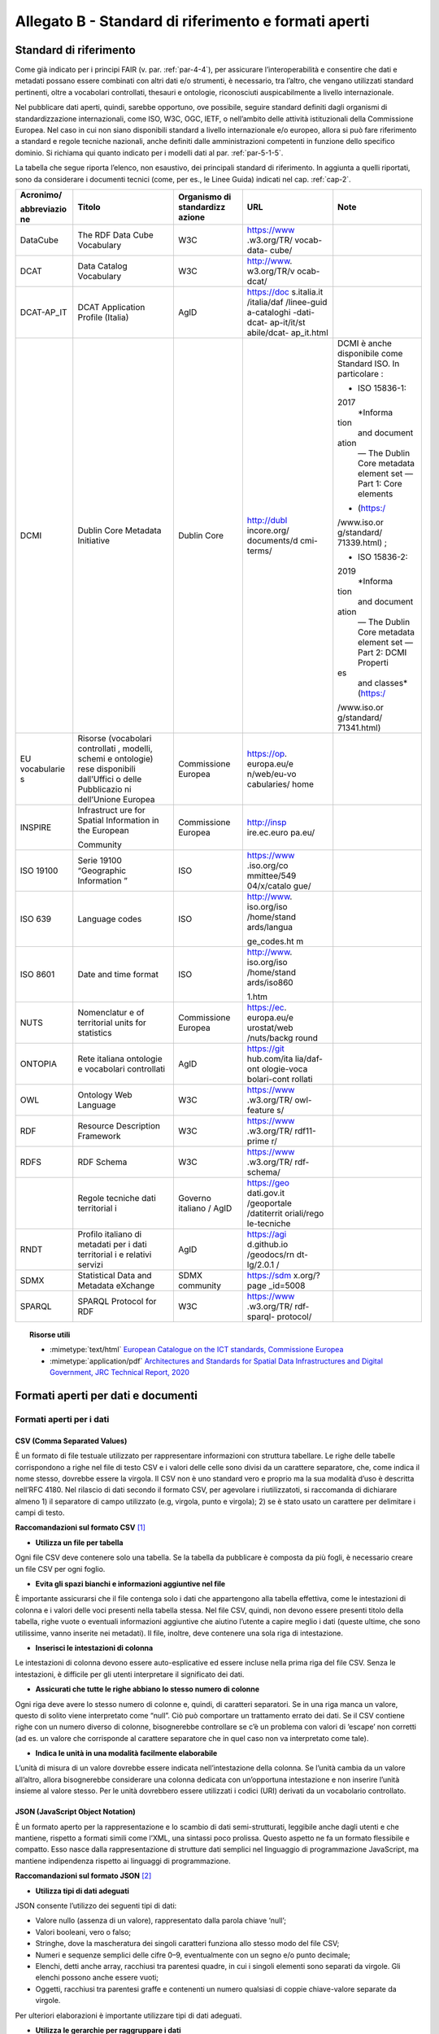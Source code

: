 **Allegato B** - Standard di riferimento e formati aperti
---------------------------------------------------------

Standard di riferimento
~~~~~~~~~~~~~~~~~~~~~~~

Come già indicato per i principi FAIR (v. par. :ref:`par-4-4`), per assicurare
l’interoperabilità e consentire che dati e metadati possano essere
combinati con altri dati e/o strumenti, è necessario, tra l’altro, che
vengano utilizzati standard pertinenti, oltre a vocabolari controllati,
thesauri e ontologie, riconosciuti auspicabilmente a livello
internazionale.

Nel pubblicare dati aperti, quindi, sarebbe opportuno, ove possibile,
seguire standard definiti dagli organismi di standardizzazione
internazionali, come ISO, W3C, OGC, IETF, o nell’ambito delle attività
istituzionali della Commissione Europea. Nel caso in cui non siano
disponibili standard a livello internazionale e/o europeo, allora si può
fare riferimento a standard e regole tecniche nazionali, anche definiti
dalle amministrazioni competenti in funzione dello specifico dominio. Si
richiama qui quanto indicato per i modelli dati al par. :ref:`par-5-1-5`.

La tabella che segue riporta l’elenco, non esaustivo, dei
principali standard di riferimento. In aggiunta a quelli riportati, sono
da considerare i documenti tecnici (come, per es., le Linee Guida)
indicati nel cap. :ref:`cap-2`.


+-------------+-------------+-------------+-------------+-------------+
| Acronimo/   | Titolo      | Organismo   | URL         | Note        |
|             |             | di          |             |             |
| abbreviazio |             | standardizz |             |             |
| ne          |             | azione      |             |             |
+=============+=============+=============+=============+=============+
| DataCube    | The RDF     | W3C         | https://www |             |
|             | Data Cube   |             | .w3.org/TR/ |             |
|             | Vocabulary  |             | vocab-data- |             |
|             |             |             | cube/       |             |
+-------------+-------------+-------------+-------------+-------------+
| DCAT        | Data        | W3C         | http://www. |             |
|             | Catalog     |             | w3.org/TR/v |             |
|             | Vocabulary  |             | ocab-dcat/  |             |
+-------------+-------------+-------------+-------------+-------------+
| DCAT-AP_IT  | DCAT        | AgID        | https://doc |             |
|             | Application |             | s.italia.it |             |
|             | Profile     |             | /italia/daf |             |
|             | (Italia)    |             | /linee-guid |             |
|             |             |             | a-cataloghi |             |
|             |             |             | -dati-dcat- |             |
|             |             |             | ap-it/it/st |             |
|             |             |             | abile/dcat- |             |
|             |             |             | ap_it.html  |             |
+-------------+-------------+-------------+-------------+-------------+
| DCMI        | Dublin Core | Dublin Core | http://dubl | DCMI è      |
|             | Metadata    |             | incore.org/ | anche       |
|             | Initiative  |             | documents/d | disponibile |
|             |             |             | cmi-terms/  | come        |
|             |             |             |             | Standard    |
|             |             |             |             | ISO. In     |
|             |             |             |             | particolare |
|             |             |             |             | :           |
|             |             |             |             |             |
|             |             |             |             | -  ISO      |
|             |             |             |             |    15836-1: |
|             |             |             |             | 2017        |
|             |             |             |             |    *Informa |
|             |             |             |             | tion        |
|             |             |             |             |    and      |
|             |             |             |             |    document |
|             |             |             |             | ation       |
|             |             |             |             |    — The    |
|             |             |             |             |    Dublin   |
|             |             |             |             |    Core     |
|             |             |             |             |    metadata |
|             |             |             |             |    element  |
|             |             |             |             |    set —    |
|             |             |             |             |    Part 1:  |
|             |             |             |             |    Core     |
|             |             |             |             |    elements |
|             |             |             |             | *           |
|             |             |             |             |    (https:/ |
|             |             |             |             | /www.iso.or |
|             |             |             |             | g/standard/ |
|             |             |             |             | 71339.html) |
|             |             |             |             | ;           |
|             |             |             |             |             |
|             |             |             |             | -  ISO      |
|             |             |             |             |    15836-2: |
|             |             |             |             | 2019        |
|             |             |             |             |    *Informa |
|             |             |             |             | tion        |
|             |             |             |             |    and      |
|             |             |             |             |    document |
|             |             |             |             | ation       |
|             |             |             |             |    — The    |
|             |             |             |             |    Dublin   |
|             |             |             |             |    Core     |
|             |             |             |             |    metadata |
|             |             |             |             |    element  |
|             |             |             |             |    set —    |
|             |             |             |             |    Part 2:  |
|             |             |             |             |    DCMI     |
|             |             |             |             |    Properti |
|             |             |             |             | es          |
|             |             |             |             |    and      |
|             |             |             |             |    classes* |
|             |             |             |             |    (https:/ |
|             |             |             |             | /www.iso.or |
|             |             |             |             | g/standard/ |
|             |             |             |             | 71341.html) |
+-------------+-------------+-------------+-------------+-------------+
| EU          | Risorse     | Commissione | https://op. |             |
| vocabularie | (vocabolari | Europea     | europa.eu/e |             |
| s           | controllati |             | n/web/eu-vo |             |
|             | ,           |             | cabularies/ |             |
|             | modelli,    |             | home        |             |
|             | schemi e    |             |             |             |
|             | ontologie)  |             |             |             |
|             | rese        |             |             |             |
|             | disponibili |             |             |             |
|             | dall’Uffici |             |             |             |
|             | o           |             |             |             |
|             | delle       |             |             |             |
|             | Pubblicazio |             |             |             |
|             | ni          |             |             |             |
|             | dell’Unione |             |             |             |
|             | Europea     |             |             |             |
+-------------+-------------+-------------+-------------+-------------+
| INSPIRE     | Infrastruct | Commissione | http://insp |             |
|             | ure         | Europea     | ire.ec.euro |             |
|             | for Spatial |             | pa.eu/      |             |
|             | Information |             |             |             |
|             | in the      |             |             |             |
|             | European    |             |             |             |
|             |             |             |             |             |
|             | Community   |             |             |             |
+-------------+-------------+-------------+-------------+-------------+
| ISO 19100   | Serie 19100 | ISO         | https://www |             |
|             | “Geographic |             | .iso.org/co |             |
|             | Information |             | mmittee/549 |             |
|             | ”           |             | 04/x/catalo |             |
|             |             |             | gue/        |             |
+-------------+-------------+-------------+-------------+-------------+
| ISO 639     | Language    | ISO         | http://www. |             |
|             | codes       |             | iso.org/iso |             |
|             |             |             | /home/stand |             |
|             |             |             | ards/langua |             |
|             |             |             |             |             |
|             |             |             | ge_codes.ht |             |
|             |             |             | m           |             |
+-------------+-------------+-------------+-------------+-------------+
| ISO 8601    | Date and    | ISO         | http://www. |             |
|             | time format |             | iso.org/iso |             |
|             |             |             | /home/stand |             |
|             |             |             | ards/iso860 |             |
|             |             |             |             |             |
|             |             |             | 1.htm       |             |
+-------------+-------------+-------------+-------------+-------------+
| NUTS        | Nomenclatur | Commissione | https://ec. |             |
|             | e           | Europea     | europa.eu/e |             |
|             | of          |             | urostat/web |             |
|             | territorial |             | /nuts/backg |             |
|             | units for   |             | round       |             |
|             | statistics  |             |             |             |
+-------------+-------------+-------------+-------------+-------------+
| ONTOPIA     | Rete        | AgID        | https://git |             |
|             | italiana    |             | hub.com/ita |             |
|             | ontologie e |             | lia/daf-ont |             |
|             | vocabolari  |             | ologie-voca |             |
|             | controllati |             | bolari-cont |             |
|             |             |             | rollati     |             |
+-------------+-------------+-------------+-------------+-------------+
| OWL         | Ontology    | W3C         | https://www |             |
|             | Web         |             | .w3.org/TR/ |             |
|             | Language    |             | owl-feature |             |
|             |             |             | s/          |             |
+-------------+-------------+-------------+-------------+-------------+
| RDF         | Resource    | W3C         | https://www |             |
|             | Description |             | .w3.org/TR/ |             |
|             | Framework   |             | rdf11-prime |             |
|             |             |             | r/          |             |
+-------------+-------------+-------------+-------------+-------------+
| RDFS        | RDF Schema  | W3C         | https://www |             |
|             |             |             | .w3.org/TR/ |             |
|             |             |             | rdf-schema/ |             |
+-------------+-------------+-------------+-------------+-------------+
|             | Regole      | Governo     | https://geo |             |
|             | tecniche    | italiano /  | dati.gov.it |             |
|             | dati        | AgID        | /geoportale |             |
|             | territorial |             | /datiterrit |             |
|             | i           |             | oriali/rego |             |
|             |             |             | le-tecniche |             |
+-------------+-------------+-------------+-------------+-------------+
| RNDT        | Profilo     | AgID        | https://agi |             |
|             | italiano di |             | d.github.io |             |
|             | metadati    |             | /geodocs/rn |             |
|             | per i dati  |             | dt-lg/2.0.1 |             |
|             | territorial |             | /           |             |
|             | i           |             |             |             |
|             | e relativi  |             |             |             |
|             | servizi     |             |             |             |
+-------------+-------------+-------------+-------------+-------------+
| SDMX        | Statistical | SDMX        | https://sdm |             |
|             | Data and    | community   | x.org/?page |             |
|             | Metadata    |             | _id=5008    |             |
|             | eXchange    |             |             |             |
+-------------+-------------+-------------+-------------+-------------+
| SPARQL      | SPARQL      | W3C         | https://www |             |
|             | Protocol    |             | .w3.org/TR/ |             |
|             | for RDF     |             | rdf-sparql- |             |
|             |             |             | protocol/   |             |
+-------------+-------------+-------------+-------------+-------------+


.. topic:: Risorse utili
  :class: useful-docs

  - :mimetype:`text/html` `European Catalogue on the ICT standards, Commissione Europea <https://joinup.ec.europa.eu/collection/ict-standards-procurement/ict>`_

  - :mimetype:`application/pdf` `Architectures and Standards for Spatial Data Infrastructures and Digital Government, JRC Technical Report, 2020 <https://joinup.ec.europa.eu/sites/default/files/document/2020-09/jrc121025_jrc121025_architectures_and_standards_for_sdis_and_digital_government.pdf>`_


Formati aperti per dati e documenti
~~~~~~~~~~~~~~~~~~~~~~~~~~~~~~~~~~~

Formati aperti per i dati
^^^^^^^^^^^^^^^^^^^^^^^^^

**CSV (Comma Separated Values)**
''''''''''''''''''''''''''''''''

È un formato di file testuale utilizzato per rappresentare informazioni
con struttura tabellare. Le righe delle tabelle corrispondono a righe
nel file di testo CSV e i valori delle celle sono divisi da un carattere
separatore, che, come indica il nome stesso, dovrebbe essere la virgola. Il
CSV non è uno standard vero e proprio ma la sua modalità d’uso è
descritta nell’RFC 4180. Nel rilascio di dati secondo il formato CSV,
per agevolare i riutilizzatoti, si raccomanda di dichiarare almeno 1) il
separatore di campo utilizzato (e.g, virgola, punto e virgola); 2) se è
stato usato un carattere per delimitare i campi di testo.

**Raccomandazioni sul formato CSV**\  [1]_

-  **Utilizza un file per tabella**

Ogni file CSV deve contenere solo una tabella. Se la tabella da
pubblicare è composta da più fogli, è necessario creare un file CSV per
ogni foglio.

-  **Evita gli spazi bianchi e informazioni aggiuntive nel file**

È importante assicurarsi che il file contenga solo i dati che
appartengono alla tabella effettiva, come le intestazioni di colonna e i
valori delle voci presenti nella tabella stessa. Nel file CSV, quindi,
non devono essere presenti titolo della tabella, righe vuote o eventuali
informazioni aggiuntive che aiutino l’utente a capire meglio i dati
(queste ultime, che sono utilissime, vanno inserite nei metadati). Il
file, inoltre, deve contenere una sola riga di intestazione.

-  **Inserisci le intestazioni di colonna**

Le intestazioni di colonna devono essere auto-esplicative ed essere
incluse nella prima riga del file CSV. Senza le intestazioni, è
difficile per gli utenti interpretare il significato dei dati.

-  **Assicurati che tutte le righe abbiano lo stesso numero di colonne**

Ogni riga deve avere lo stesso numero di colonne e, quindi, di caratteri
separatori. Se in una riga manca un valore, questo di solito viene
interpretato come “null”. Ciò può comportare un trattamento errato dei
dati. Se il CSV contiene righe con un numero diverso di colonne,
bisognerebbe controllare se c’è un problema con valori di ‘escape’ non
corretti (ad es. un valore che corrisponde al carattere separatore che
in quel caso non va interpretato come tale).

-  **Indica le unità in una modalità facilmente elaborabile**

L’unità di misura di un valore dovrebbe essere indicata
nell’intestazione della colonna. Se l’unità cambia da un valore
all’altro, allora bisognerebbe considerare una colonna dedicata con
un’opportuna intestazione e non inserire l’unità insieme al valore
stesso. Per le unità dovrebbero essere utilizzati i codici (URI)
derivati da un vocabolario controllato.

**JSON (JavaScript Object Notation)**
'''''''''''''''''''''''''''''''''''''

È un formato aperto per la rappresentazione e lo scambio di dati
semi-strutturati, leggibile anche dagli utenti e che mantiene, rispetto
a formati simili come l’XML, una sintassi poco prolissa. Questo aspetto
ne fa un formato flessibile e compatto. Esso nasce dalla
rappresentazione di strutture dati semplici nel linguaggio di
programmazione JavaScript, ma mantiene indipendenza rispetto ai
linguaggi di programmazione.

**Raccomandazioni sul formato JSON**\  [2]_

-  **Utilizza tipi di dati adeguati**

JSON consente l’utilizzo dei seguenti tipi di dati:

-  Valore nullo (assenza di un valore), rappresentato dalla parola
   chiave ‘null’;

-  Valori booleani, vero o falso;

-  Stringhe, dove la mascheratura dei singoli caratteri funziona allo
   stesso modo del file CSV;

-  Numeri e sequenze semplici delle cifre 0–9, eventualmente con un
   segno e/o punto decimale;

-  Elenchi, detti anche array, racchiusi tra parentesi quadre, in cui i
   singoli elementi sono separati da virgole. Gli elenchi possono anche
   essere vuoti;

-  Oggetti, racchiusi tra parentesi graffe e contenenti un numero
   qualsiasi di coppie chiave-valore separate da virgole.

Per ulteriori elaborazioni è importante utilizzare tipi di dati
adeguati.

-  **Utilizza le gerarchie per raggruppare i dati**

Invece di allegare tutti i campi all’oggetto radice del JSON, i dati
dovrebbero essere raggruppati semanticamente. Ciò migliora la
leggibilità da parte degli esseri umani e può migliorare le prestazioni
durante l’elaborazione del file.

**XML (eXtensible Markup Language)**
''''''''''''''''''''''''''''''''''''

È un linguaggio di marcatura standardizzato dal W3C usato per
l’annotazione di documenti e per la costruzione di altri linguaggi più
specifici per l’annotazione di documenti. XML è basato sull’utilizzo di
marcatori (tag) che consentono di strutturare il contenuto informativo
da rappresentare. Nell’ambito del Web Semantico è stata definita una
specifica serializzazione RDF/XML.

**Raccomandazioni sul formato XML**\  [3]_

-  **Fornire una dichiarazione XML**

Ogni file XML dovrebbe avere una dichiarazione XML completa. Questa
contiene metadati relativi alla struttura del documento ed è importante
affinché le applicazioni elaborino correttamente il file.

-  **Fai l’ “escaping” dei caratteri speciali**

Quando vengono utilizzati caratteri speciali nei file XML, è necessario
eseguire l’ “escape”. Ciò garantisce una struttura del file pulita e
impedisce alle applicazioni utilizzate per l’elaborazione del file di
interpretare erroneamente i dati. L’ ‘escape’ viene eseguito
sostituendoli con le entità XML equivalenti.

-  **Utilizza nomi significativi per gli identificatori**

Tutti gli identificatori, siano essi tag o attributi, dovrebbero avere
nomi significativi e non dovrebbero auspicabilmente essere usati due
volte.

-  **Utilizza correttamente attributi ed elementi**

Sebbene non vi sia una direttiva vincolante obbligatoria in merito alla
codifica dei dati in elementi o attributi, la prassi è che le
informazioni che fanno parte dei dati effettivi debbano essere
rappresentate da elementi. I metadati che contengono informazioni
aggiuntive dovrebbero invece essere implementati come attributi.

-  **Rimuovi i dati specifici del programma**

XML, come qualsiasi formato aperto, dovrebbe essere sempre indipendente
da programmi o strumenti specifici utilizzati per l’elaborazione dei
file. Questo permette all’utente di scegliere lo strumento che
preferisce per il trattamento dei dati senza doverlo prima bonificare.

**Serializzazioni RDF**
'''''''''''''''''''''''

**N-triples**

È una serializzazione di RDF in cui ogni tripla è espressa interamente e
indipendentemente dalle altre. La concatenazione delle triple di un
dataset RDF secondo N-Triples avviene utilizzando il carattere punto
(es., <soggetto1> <predicato1> <oggetto1> . <soggetto2> <predicato2>
<oggetto2>).

**Notation3**

Notation3 (o N3) è una serializzazione RDF pensata per essere più
compatta rispetto a quella ottenuta utilizzando la sintassi XML. Essa
risulta più leggibile da parte degli utenti e possiede delle
caratteristiche che esulano dall’uso stretto di RDF (per es.,
rappresentazione di formule logiche).

**Turtle**

È una versione semplificata (un sottoinsieme di funzionalità) di N3. Un
dataset in Turtle è una rappresentazione testuale di un grafo RDF e, al
contrario di RDF/XML, è di più facile lettura e gestione anche manuale.

**JSON-LD**

È un formato di serializzazione per RDF, standardizzato dal W3C, che fa
uso di una sintassi JSON. Viene proposto come formato per Linked Data,
mascherando di proposito la sua natura di serializzazione di RDF per
ragioni di diffusione del formato. Il gruppo di lavoro che l’ha definito
ha posto come obiettivo, oltre quello di mettere a disposizione
un’ulteriore funzionalità al framework RDF, anche quello di avvicinare
il mondo dello sviluppo Web e degli utilizzatori dei sistemi di gestione
dati NoSQL (in particolare dei document store) al Web Semantico. Da un
punto di vista pratico è possibile rilasciare dati RDF utilizzando
questo «dialetto» JSON nelle situazioni in cui inizialmente non ci si
possa dotare di tecnologie ad-hoc come triple store. Allo stesso tempo,
con JSON-LD si fornisce uno strumento standard che consente il
collegamento di documenti JSON che per loro natura sono unità di
informazione indipendenti.

**Raccomandazioni sul formato RDF/xxx**\  [4]_

-  **Utilizza URI http per identificare le risorse**

Gli ID di una risorsa dovrebbero essere URI HTTP, poiché questi
consentono l’accesso diretto alla risorsa in questione. Rendono inoltre
le risorse indicizzabili dai motori di ricerca, il che migliora la loro
reperibilità.

-  **Utilizza ‘namespace’ (spazi dei nomi) quando possibile**

Sebbene gli spazi dei nomi non siano necessari per
l’elaborazione di RDF, riducono la verbosità e le dimensioni del file.

2.2. Formati aperti più diffusi per i dati geografici
^^^^^^^^^^^^^^^^^^^^^^^^^^^^^^^^^^^^^^^^^^^^^^^^^^^^^

**Shapefile**
'''''''''''''

È il formato standard de-facto per la rappresentazione dei dati dei
sistemi informativi geografici (GIS). I dati sono di tipo vettoriale. Lo
shapefile è stato creato dalla società privata ESRI che rende comunque
pubbliche le sue specifiche. L’apertura delle specifiche ha consentito
lo sviluppo di diversi strumenti in grado di gestire e creare tale
formato. Seppur impropriamente ci si riferisca a uno shapefile, nella
pratica si devono considerare almeno tre file: un .shp contenente le
forme geometriche, un .dbf contenente il database degli attributi delle
forme geometriche e un file .shx come indice delle forme geometriche. A
questi tre si deve anche accompagnare un file .prj che contiene le
impostazioni del sistema di riferimento. Si raccomanda comunque di
specificare nei metadati la proiezione utilizzata. È importante notare
che non risulta ancora chiaro se tale formato lo si possa considerare
propriamente aperto (e quindi coerente con la definizione introdotta dal
CAD) di livello 3 secondo il modello per i dati proposto nel presente
documento. Tenuto conto dell’ampio uso di tale formato per la
rappresentazione dei dati geografici si ritiene opportuno includerlo
comunque in questo elenco.

**KML**
'''''''

È un formato basato su XML per rappresentare dati geografici. Nato con
Google, è diventato poi uno standard OGC. Le specifiche della versione
2.2 presentano una serie di entità XML attraverso cui archiviare le
coordinate geografiche che rappresentano punti, linee e poligoni
espressi in coordinate WGS84 e altre utili a definire gli stili
attraverso cui visualizzare i dati. Eventuali attributi delle geometrie
vanno espressi invece attraverso la personalizzazione di alcune entità.
Molti strumenti di conversione non si occupano tuttavia di creare questa
struttura dati e delegano gli attributi delle geometrie allo stile di
visualizzazione. Si consiglia pertanto di distribuire questo dato
prestando attenzione o, eventualmente, accompagnando il dataset assieme
ad un altro formato aperto per i dati geografici (ad esempio, .shp,
.geojson).

**GeoJSON**
'''''''''''

È un formato aperto per la rappresentazione e l’interscambio dei dati
territoriali in forma vettoriale, basato su JSON. Ogni dato è codificato
come oggetto che può rappresentare una geometria, una caratteristica o
una collezione di caratteristiche. A ogni oggetto è associato un insieme
di coppie nome/valore (membri). I principali nomi di membri che
rappresentano le caratteristiche dei dati geografici sono: «type» che
serve a indicare il tipo di geometria (punto, linea, poligono o insieme
multi-parte di questi tipi); «coordinates» attraverso cui sono indicate
le coordinate dell’oggetto in un dato sistema di riferimento; «bbox»
attraverso cui sono indicate le coordinate di un riquadro di
delimitazione geografica; «crs» (opzionale) per l’indicazione del
sistema di riferimento. Inoltre, è possibile associare all’oggetto
specifici attributi, attraverso il membro con nome «properties». Si
tratta di un formato molto diffuso e supportato da diversi software,
ampiamente utilizzato in ambito di sviluppo web. Nel 2016 è stata
pubblicata la relativa RFC 7946 “The GeoJSON Format”. La specifica
raccomanda di limitare la precisione delle coordinate a 6 decimali,
attraverso cui si può specificare qualsiasi posizione sulla terra con
una tolleranza di 10 centimetri. La specifica inoltre richiede che i
dati siano memorizzati con un sistema di riferimento di coordinate
geografiche WGS 84, in latitudine e longitudine, nello stesso stile dei
dati GPS.

**GML (Geography Markup Language)**
'''''''''''''''''''''''''''''''''''

È una grammatica XML che rappresenta un formato di scambio aperto per i
dati territoriali. Definita originariamente da OGC, e diventata poi lo
Standard ISO 19136:2008, essa fornisce la codifica XML (schemi XSD)
delle classi concettuali definite in diversi Standard ISO della serie
19100 e di classi aggiuntive quali: geometrie, oggetti topologici, unità
di misura, tipi di base, riferimenti temporali, caratteristiche, sistemi
di riferimento, copertura.

**GeoPackage**
''''''''''''''

È un formato aperto per la rappresentazione di dati geografici e può
essere un’alternativa al suddetto formato shapefile. Esso supporta
SpatiaLite ovvero un’estensione dello schema del database SQLite. Il
principale vantaggio offerto da GeoPackage è quello di rappresentare in
un unico file diversi dati geografici, sia di tipo vettoriale che
raster, che possono essere gestiti anche tramite apposite interrogazioni
SQL. Lo standard è riconosciuto dall’Open Geospatial Consortium.

Formati aperti per i documenti
^^^^^^^^^^^^^^^^^^^^^^^^^^^^^^

**ODF (Open Document Format)**
''''''''''''''''''''''''''''''

È uno standard dell’OASIS che specifica le caratteristiche di un formato
per documenti digitali basato su XML, indipendente dall’applicazione e
dalla piattaforma utilizzata. La seguente serie di formati aperti è
parte dello standard OASIS ODF:

· ODT (Open Document Text). Standard aperto per documenti testuali. È
stato adottato come formato principale per i testi in alcune suite per
l’automazione d’ufficio come OpenOffice.org e LibreOffice; è supportato
da altre come Microsoft Office, Google Drive e IBM Lotus.

· ODS (Open Document Spreadsheet). Standard aperto per fogli di calcolo.
Come nel caso precedente, è stato adottato come formato principale per i
fogli di calcolo in alcune suite per l’automazione d’ufficio come
OpenOffice.org e LibreOffice; è supportato da altre come Microsoft
Office, Google Drive e IBM Lotus.

· ODP (Open Document Presentation). Standard aperto per documenti di
presentazione. È stato adottato come formato principale per i documenti
di presentazione in alcune suite per l’automazione d’ufficio come
OpenOffice.org e LibreOffice; è supportato da altre come Microsoft
Office, Google Drive e IBM Lotus.

**PDF**
'''''''

È un formato aperto creato da Adobe per la rappresentazione di documenti
contenenti testo e immagini che sia indipendente dalla piattaforma di
lettura (applicativo, sistema operativo e hardware). È stato
standardizzato dall’ISO (ISO/IEC 32000-1:2008) con una serie di formati
differenti, ognuno avente una propria prerogativa (per es., PDF/UA per
l’accessibilità, PDF/H per documenti sanitari, PDF/A per
l’archiviazione, ecc.). Si noti che rilasciare dati secondo tale formato
limita fortemente il riutilizzo dei dati stessi in quanto l’intervento
umano richiesto per la loro elaborazione è molto elevato (dati
rilasciati in formato PDF con una licenza aperta rappresentano solo il
primo livello del modello dei dati aperti).

**Akoma Ntoso**
'''''''''''''''

È un linguaggio basato su XML per la rappresentazione di documenti
giuridici. Nel 2017 è diventato una specifica OASIS.

.. [1]
    Tratte dal documento “data.europa.eu – Data quality guidelines”,
   indicato nel box “Risorse utili”, a cui si rimanda per ulteriori
   approfondimenti.

.. [2]
    Tratte dal documento “data.europa.eu – Data quality guidelines”,
   indicato nel box “Risorse utili”, a cui si rimanda per ulteriori
   approfondimenti.

.. [3]
    Tratte dal documento “data.europa.eu – Data quality guidelines”,
   indicato nel box “Risorse utili”, a cui si rimanda per ulteriori
   approfondimenti.

.. [4]
    Tratte dal documento “data.europa.eu – Data quality guidelines”,
   indicato nel box “Risorse utili”, a cui si rimanda per ulteriori
   approfondimenti.



.. forum_italia::
   :topic_id: 29849
   :scope: document
